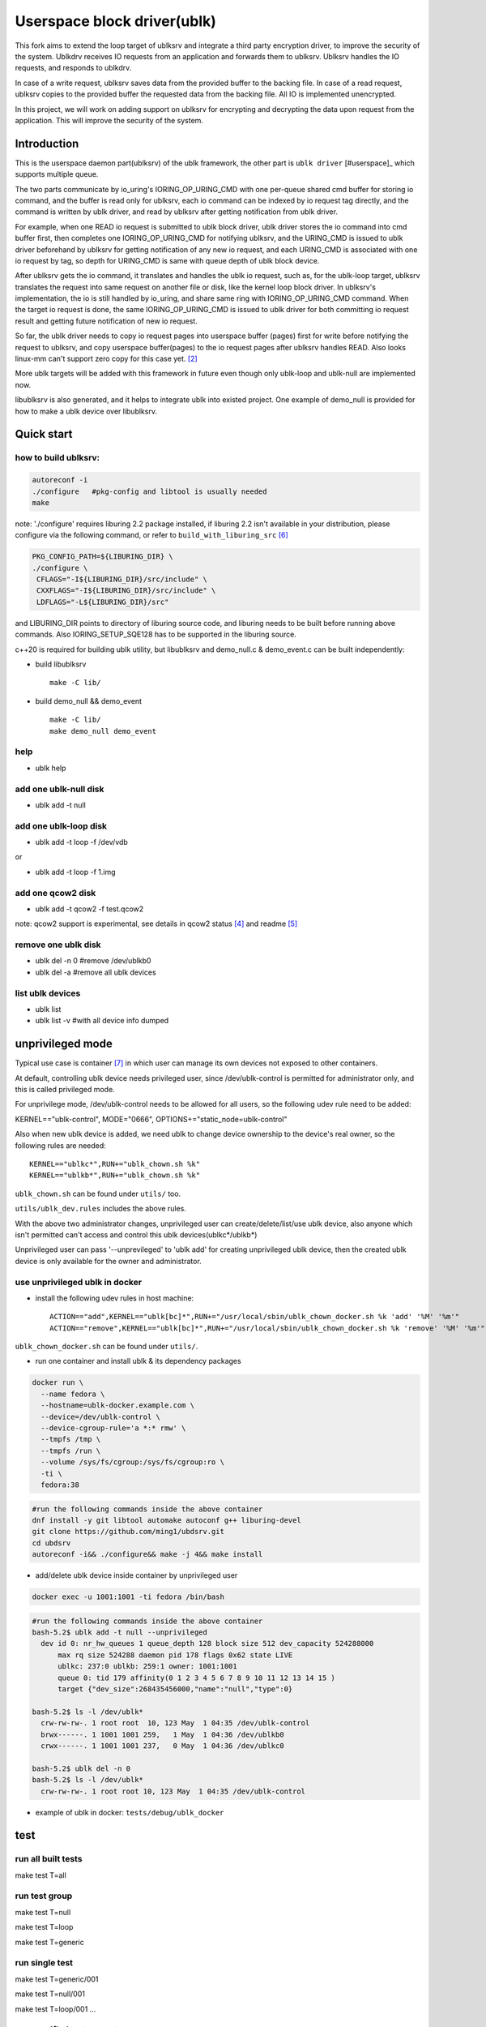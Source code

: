 
============================
Userspace block driver(ublk)
============================

This fork aims to extend the loop target of ublksrv and integrate a third party 
encryption driver, to improve the security of the system.
Ublkdrv receives IO requests from an application and forwards them to ublksrv.
Ublksrv handles the IO requests, and responds to ublkdrv. 

In case of a write request, ublksrv saves data from the provided buffer to the 
backing file. 
In case of a read request, ublksrv copies to the provided buffer the requested data from 
the backing file.
All IO is implemented unencrypted.

In this project, we will work on adding support on ublksrv for encrypting and 
decrypting the data upon request from the application. 
This will improve the security of the system.


Introduction
============

This is the userspace daemon part(ublksrv) of the ublk framework, the other
part is ``ublk driver`` [#userspace]_  which supports multiple queue.

The two parts communicate by io_uring's IORING_OP_URING_CMD with one
per-queue shared cmd buffer for storing io command, and the buffer is
read only for ublksrv, each io command can be indexed by io request tag
directly, and the command is written by ublk driver, and read by ublksrv
after getting notification from ublk driver.

For example, when one READ io request is submitted to ublk block driver, ublk
driver stores the io command into cmd buffer first, then completes one
IORING_OP_URING_CMD for notifying ublksrv, and the URING_CMD is issued to
ublk driver beforehand by ublksrv for getting notification of any new io
request, and each URING_CMD is associated with one io request by tag,
so depth for URING_CMD is same with queue depth of ublk block device.

After ublksrv gets the io command, it translates and handles the ublk io
request, such as, for the ublk-loop target, ublksrv translates the request
into same request on another file or disk, like the kernel loop block
driver. In ublksrv's implementation, the io is still handled by io_uring,
and share same ring with IORING_OP_URING_CMD command. When the target io
request is done, the same IORING_OP_URING_CMD is issued to ublk driver for
both committing io request result and getting future notification of new
io request.

So far, the ublk driver needs to copy io request pages into userspace buffer
(pages) first for write before notifying the request to ublksrv, and copy
userspace buffer(pages) to the io request pages after ublksrv handles
READ. Also looks linux-mm can't support zero copy for this case yet. [#zero_copy]_

More ublk targets will be added with this framework in future even though only
ublk-loop and ublk-null are implemented now.

libublksrv is also generated, and it helps to integrate ublk into existed
project. One example of demo_null is provided for how to make a ublk
device over libublksrv.

Quick start
===========

how to build ublksrv:
--------------------

.. code-block:: console

  autoreconf -i
  ./configure   #pkg-config and libtool is usually needed
  make

note: './configure' requires liburing 2.2 package installed, if liburing 2.2
isn't available in your distribution, please configure via the following
command, or refer to ``build_with_liburing_src`` [#build_with_liburing_src]_

.. code-block:: console

   PKG_CONFIG_PATH=${LIBURING_DIR} \
   ./configure \
    CFLAGS="-I${LIBURING_DIR}/src/include" \
    CXXFLAGS="-I${LIBURING_DIR}/src/include" \
    LDFLAGS="-L${LIBURING_DIR}/src"

and LIBURING_DIR points to directory of liburing source code, and liburing
needs to be built before running above commands. Also IORING_SETUP_SQE128
has to be supported in the liburing source.

c++20 is required for building ublk utility, but libublksrv and demo_null.c &
demo_event.c can be built independently:

- build libublksrv ::

    make -C lib/

- build demo_null && demo_event ::

    make -C lib/
    make demo_null demo_event

help
----

- ublk help

add one ublk-null disk
----------------------

- ublk add -t null


add one ublk-loop disk
----------------------

- ublk add -t loop -f /dev/vdb

or

- ublk add -t loop -f 1.img


add one qcow2 disk
------------------

- ublk add -t qcow2 -f test.qcow2

note: qcow2 support is experimental, see details in qcow2 status [#qcow2_status]_
and readme [#qcow2_readme]_


remove one ublk disk
--------------------

- ublk del -n 0		#remove /dev/ublkb0

- ublk del -a		#remove all ublk devices

list ublk devices
---------------------

- ublk list

- ublk list -v	#with all device info dumped


unprivileged mode
==================

Typical use case is container [#stefan_container]_ in which user
can manage its own devices not exposed to other containers.

At default, controlling ublk device needs privileged user, since
/dev/ublk-control is permitted for administrator only, and this
is called privileged mode.

For unprivilege mode, /dev/ublk-control needs to be allowed for
all users, so the following udev rule need to be added:

KERNEL=="ublk-control", MODE="0666", OPTIONS+="static_node=ublk-control"

Also when new ublk device is added, we need ublk to change device
ownership to the device's real owner, so the following rules are
needed: ::

    KERNEL=="ublkc*",RUN+="ublk_chown.sh %k"
    KERNEL=="ublkb*",RUN+="ublk_chown.sh %k"

``ublk_chown.sh`` can be found under ``utils/`` too.

``utils/ublk_dev.rules`` includes the above rules.

With the above two administrator changes, unprivileged user can
create/delete/list/use ublk device, also anyone which isn't permitted
can't access and control this ublk devices(ublkc*/ublkb*)

Unprivileged user can pass '--unprevileged' to 'ublk add' for creating
unprivileged ublk device, then the created ublk device is only available
for the owner and administrator.

use unprivileged ublk in docker
-------------------------------

- install the following udev rules in host machine: ::

    ACTION=="add",KERNEL=="ublk[bc]*",RUN+="/usr/local/sbin/ublk_chown_docker.sh %k 'add' '%M' '%m'"
    ACTION=="remove",KERNEL=="ublk[bc]*",RUN+="/usr/local/sbin/ublk_chown_docker.sh %k 'remove' '%M' '%m'"

``ublk_chown_docker.sh`` can be found under ``utils/``.

- run one container and install ublk & its dependency packages

.. code-block:: console

  docker run \
    --name fedora \
    --hostname=ublk-docker.example.com \
    --device=/dev/ublk-control \
    --device-cgroup-rule='a *:* rmw' \
    --tmpfs /tmp \
    --tmpfs /run \
    --volume /sys/fs/cgroup:/sys/fs/cgroup:ro \
    -ti \
    fedora:38

.. code-block:: console

  #run the following commands inside the above container
  dnf install -y git libtool automake autoconf g++ liburing-devel
  git clone https://github.com/ming1/ubdsrv.git
  cd ubdsrv
  autoreconf -i&& ./configure&& make -j 4&& make install

- add/delete ublk device inside container by unprivileged user

.. code-block:: console

  docker exec -u 1001:1001 -ti fedora /bin/bash

.. code-block:: console

  #run the following commands inside the above container
  bash-5.2$ ublk add -t null --unprivileged
    dev id 0: nr_hw_queues 1 queue_depth 128 block size 512 dev_capacity 524288000
    	max rq size 524288 daemon pid 178 flags 0x62 state LIVE
    	ublkc: 237:0 ublkb: 259:1 owner: 1001:1001
    	queue 0: tid 179 affinity(0 1 2 3 4 5 6 7 8 9 10 11 12 13 14 15 )
    	target {"dev_size":268435456000,"name":"null","type":0}

  bash-5.2$ ls -l /dev/ublk*
    crw-rw-rw-. 1 root root  10, 123 May  1 04:35 /dev/ublk-control
    brwx------. 1 1001 1001 259,   1 May  1 04:36 /dev/ublkb0
    crwx------. 1 1001 1001 237,   0 May  1 04:36 /dev/ublkc0

  bash-5.2$ ublk del -n 0
  bash-5.2$ ls -l /dev/ublk*
    crw-rw-rw-. 1 root root 10, 123 May  1 04:35 /dev/ublk-control

- example of ublk in docker: ``tests/debug/ublk_docker``

test
====

run all built tests
-------------------

make test T=all


run test group
--------------

make test T=null

make test T=loop

make test T=generic


run single test
---------------

make test T=generic/001

make test T=null/001

make test T=loop/001
...

run specified tests or test groups
----------------------------------

make test T=generic:loop/001:null


Debug
=====

ublksrv is running as one daemon process, so most of debug messages won't be
shown in terminal. If any issue is observed, please collect log via command
of "journalctl | grep ublksrvd"

``./configure --enable-debug`` can build a debug version of ublk which
dumps lots of runtime debug messages, and can't be used in production
environment, should be for debug purpose only. For debug version of
ublksrv, 'ublk add --debug_mask=0x{MASK}' can control which kind of
debug log dumped, see ``UBLK_DBG_*`` defined in include/ublksrv_utils.h
for each kind of debug log.

libublksrv API doc
==================

API is documented in include/ublksrv.h, and doxygen doc can be generated
by running 'make doxygen_doc', the generated html docs are in doc/html.

Contributing
============

Any kind of contribution is welcome!

Development is done over github.


Todo:
====

libublk
------

Move libublksrv out of ublksrv project, and make it as one standalone repo
and name it as libublk.

It is planned to do it when ublk driver UAPI changes(feature addition) is slow down.

License
=======

nlohmann(include/nlohmann/json.hpp) is from [#nlohmann]_, which is covered
by MIT license.

The library functions (all code in lib/ directory and include/ublksrv.h)
are covered by dual licensed LGPL and MIT, see COPYING.LGPL and LICENSE.

qcow2 target code is covered by GPL-2.0, see COPYING.

All other source code are covered by dual licensed GPL and MIT, see
COPYING and LICENSE.

References
==========

.. [#ublk_driver] https://git.kernel.org/pub/scm/linux/kernel/git/torvalds/linux.git/tree/drivers/block/ublk_drv.c?h=v6.0
.. [#zero_copy] https://lore.kernel.org/all/20220318095531.15479-1-xiaoguang.wang@linux.alibaba.com/
.. [#nlohmann] https://github.com/nlohmann/json
.. [#qcow2_status] https://github.com/ming1/ubdsrv/blob/master/qcow2/STATUS.rst
.. [#qcow2_readme] https://github.com/ming1/ubdsrv/blob/master/qcow2/README.rst
.. [#build_with_liburing_src] https://github.com/ming1/ubdsrv/blob/master/build_with_liburing_src
.. [#stefan_container] https://lore.kernel.org/linux-block/YoOr6jBfgVm8GvWg@stefanha-x1.localdomain/

